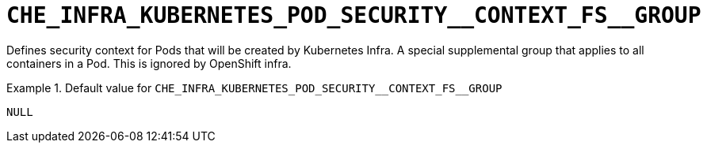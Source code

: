 [id="che_infra_kubernetes_pod_security__context_fs__group_{context}"]
= `+CHE_INFRA_KUBERNETES_POD_SECURITY__CONTEXT_FS__GROUP+`

Defines security context for Pods that will be created by Kubernetes Infra. A special supplemental group that applies to all containers in a Pod. This is ignored by OpenShift infra.


.Default value for `+CHE_INFRA_KUBERNETES_POD_SECURITY__CONTEXT_FS__GROUP+`
====
----
NULL
----
====

